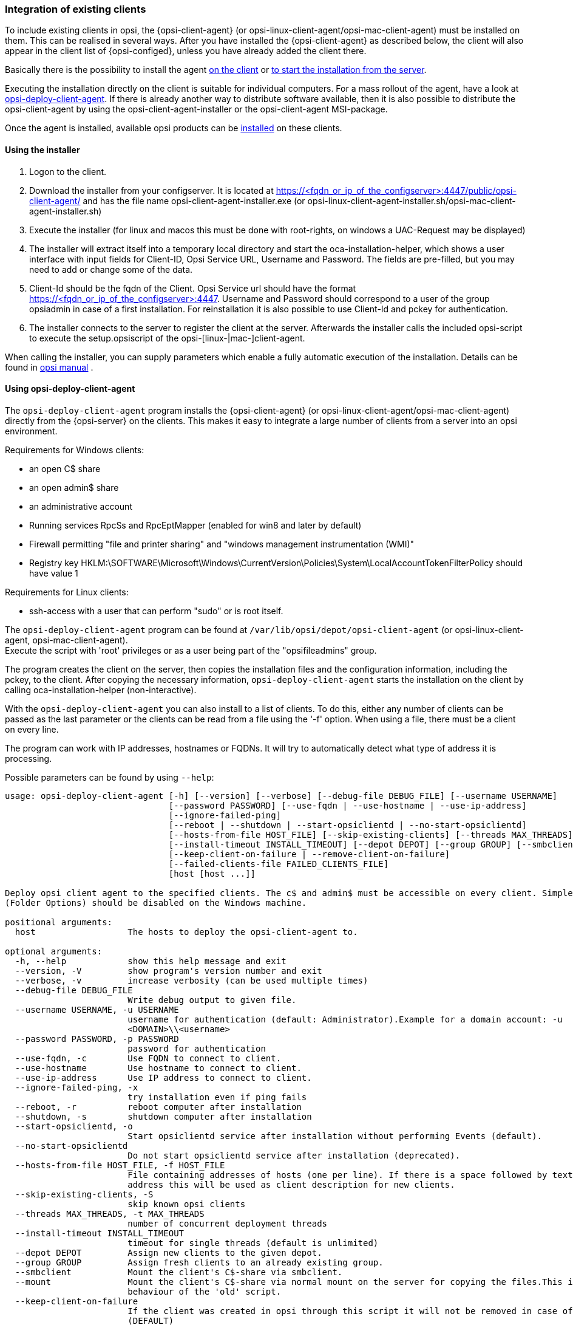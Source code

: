 [[opsi-getting-started-firststeps-software-deployment-client-integration]]
=== Integration of existing clients

To include existing clients in opsi, the {opsi-client-agent} (or opsi-linux-client-agent/opsi-mac-client-agent) must be installed on them.
This can be realised in several ways. After you have installed the {opsi-client-agent} as described below, the client will also appear in the client list of {opsi-configed}, unless you have already added the client there.

Basically there is the possibility to install the agent <<opsi-getting-started-firststeps-software-deployment-client-integration-installer,on the client>> or <<opsi-getting-started-firststeps-software-deployment-client-integration-opsi-deploy,to start the installation from the server>>.

Executing the installation directly on the client is suitable for individual computers.
For a mass rollout of the agent, have a look at <<opsi-getting-started-firststeps-software-deployment-client-integration-opsi-deploy,opsi-deploy-client-agent>>.
If there is already another way to distribute software available, then it is also possible to distribute the opsi-client-agent by using the opsi-client-agent-installer or the opsi-client-agent MSI-package.

Once the agent is installed, available opsi products can be xref:rollout-products.adoc#opsi-getting-started-firststeps-software-deployment-product-tests[installed] on these clients.


[[opsi-getting-started-firststeps-software-deployment-client-integration-installer]]
==== Using the installer

. Logon to the client.
. Download the installer from your configserver. It is located at https://<fqdn_or_ip_of_the_configserver>:4447/public/opsi-client-agent/ and has the file name
opsi-client-agent-installer.exe (or opsi-linux-client-agent-installer.sh/opsi-mac-client-agent-installer.sh)
. Execute the installer (for linux and macos this must be done with root-rights, on windows a UAC-Request may be displayed)
. The installer will extract itself into a temporary local directory and start the oca-installation-helper, which shows a user interface with input fields for
Client-ID, Opsi Service URL, Username and Password. The fields are pre-filled, but you may need to add or change some of the data.
. Client-Id should be the fqdn of the Client. Opsi Service url should have the format https://<fqdn_or_ip_of_the_configserver>:4447. Username and Password should correspond
to a user of the group opsiadmin in case of a first installation. For reinstallation it is also possible to use Client-Id and pckey for authentication.
. The installer connects to the server to register the client at the server. Afterwards the installer calls the included opsi-script to execute the setup.opsiscript of the opsi-[linux-|mac-]client-agent.

When calling the installer, you can supply parameters which enable a fully automatic execution of the installation. Details can be found in
ifeval::["{mode}" == "antora"]
xref:manual:opsi-client-agent.adoc#opsi-manual-clientagent-manual-installation[opsi manual]
endif::[]
ifeval::["{mode}"!= "antora"]
link:https://download.uib.de/4.2/documentation/html/en/opsi-manual-v4.2/opsi-manual-v4.2.html#opsi-manual-clientagent-subsequent-installation[opsi manual]
endif::[]
.

[[opsi-getting-started-firststeps-software-deployment-client-integration-opsi-deploy]]
==== Using opsi-deploy-client-agent

The `opsi-deploy-client-agent` program installs the {opsi-client-agent} (or opsi-linux-client-agent/opsi-mac-client-agent) directly from the {opsi-server} on the clients.
This makes it easy to integrate a large number of clients from a server into an opsi environment.

Requirements for Windows clients:

* an open C$ share
* an open admin$ share
* an administrative account
* Running services RpcSs and RpcEptMapper (enabled for win8 and later by default)
* Firewall permitting "file and printer sharing" and "windows management instrumentation (WMI)"
* Registry key HKLM:\SOFTWARE\Microsoft\Windows\CurrentVersion\Policies\System\LocalAccountTokenFilterPolicy should have value 1

Requirements for Linux clients:

* ssh-access with a user that can perform "sudo" or is root itself.

The `opsi-deploy-client-agent` program can be found at `/var/lib/opsi/depot/opsi-client-agent` (or opsi-linux-client-agent, opsi-mac-client-agent). +
Execute the script with 'root' privileges or as a user being part of the "opsifileadmins" group.

The program creates the client on the server, then copies the installation files and the configuration information, including the pckey, to the client. After copying the necessary information, `opsi-deploy-client-agent` starts the installation on the client by calling oca-installation-helper (non-interactive).

With the `opsi-deploy-client-agent` you can also install to a list of clients.
To do this, either any number of clients can be passed as the last parameter or the clients can be read from a file using the '-f' option.
When using a file, there must be a client on every line.

The program can work with IP addresses, hostnames or FQDNs. It will try to automatically detect what type of address it is processing.

Possible parameters can be found by using `--help`:
[source,prompt]
----
usage: opsi-deploy-client-agent [-h] [--version] [--verbose] [--debug-file DEBUG_FILE] [--username USERNAME]
                                [--password PASSWORD] [--use-fqdn | --use-hostname | --use-ip-address]
                                [--ignore-failed-ping]
                                [--reboot | --shutdown | --start-opsiclientd | --no-start-opsiclientd]
                                [--hosts-from-file HOST_FILE] [--skip-existing-clients] [--threads MAX_THREADS]
                                [--install-timeout INSTALL_TIMEOUT] [--depot DEPOT] [--group GROUP] [--smbclient | --mount]
                                [--keep-client-on-failure | --remove-client-on-failure]
                                [--failed-clients-file FAILED_CLIENTS_FILE]
                                [host [host ...]]

Deploy opsi client agent to the specified clients. The c$ and admin$ must be accessible on every client. Simple File Sharing
(Folder Options) should be disabled on the Windows machine.

positional arguments:
  host                  The hosts to deploy the opsi-client-agent to.

optional arguments:
  -h, --help            show this help message and exit
  --version, -V         show program's version number and exit
  --verbose, -v         increase verbosity (can be used multiple times)
  --debug-file DEBUG_FILE
                        Write debug output to given file.
  --username USERNAME, -u USERNAME
                        username for authentication (default: Administrator).Example for a domain account: -u
                        <DOMAIN>\\<username>
  --password PASSWORD, -p PASSWORD
                        password for authentication
  --use-fqdn, -c        Use FQDN to connect to client.
  --use-hostname        Use hostname to connect to client.
  --use-ip-address      Use IP address to connect to client.
  --ignore-failed-ping, -x
                        try installation even if ping fails
  --reboot, -r          reboot computer after installation
  --shutdown, -s        shutdown computer after installation
  --start-opsiclientd, -o
                        Start opsiclientd service after installation without performing Events (default).
  --no-start-opsiclientd
                        Do not start opsiclientd service after installation (deprecated).
  --hosts-from-file HOST_FILE, -f HOST_FILE
                        File containing addresses of hosts (one per line). If there is a space followed by text after the
                        address this will be used as client description for new clients.
  --skip-existing-clients, -S
                        skip known opsi clients
  --threads MAX_THREADS, -t MAX_THREADS
                        number of concurrent deployment threads
  --install-timeout INSTALL_TIMEOUT
                        timeout for single threads (default is unlimited)
  --depot DEPOT         Assign new clients to the given depot.
  --group GROUP         Assign fresh clients to an already existing group.
  --smbclient           Mount the client's C$-share via smbclient.
  --mount               Mount the client's C$-share via normal mount on the server for copying the files.This imitates the
                        behaviour of the 'old' script.
  --keep-client-on-failure
                        If the client was created in opsi through this script it will not be removed in case of failure.
                        (DEFAULT)
  --remove-client-on-failure
                        If the client was created in opsi through this script it will be removed in case of failure.
  --failed-clients-file FAILED_CLIENTS_FILE
                        filename to store list of failed clients in
----
